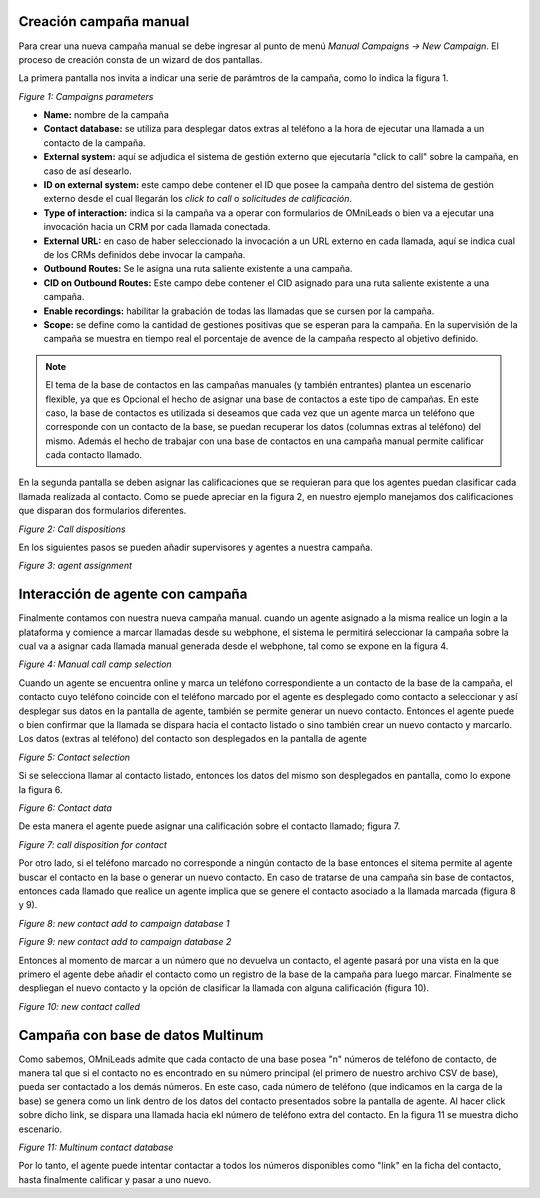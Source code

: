 .. _about_manualcamp:

Creación campaña manual
************************

Para crear una nueva campaña manual se debe ingresar al punto de menú *Manual Campaigns -> New  Campaign*. El proceso de creación consta de
un wizard de dos pantallas.

La primera pantalla nos invita a indicar una serie de parámtros de la campaña, como lo indica la figura 1.

.. image:: images/campaigns_manual_wizard1.png

*Figure 1: Campaigns parameters*


- **Name:** nombre de la campaña
- **Contact database:** se utiliza para desplegar datos extras al teléfono a la hora de ejecutar una llamada a un contacto de la campaña.
- **External system:** aquí se adjudica el sistema de gestión externo que ejecutaría "click to call" sobre la campaña, en caso de así desearlo.
- **ID on external system:**  este campo debe contener el ID que posee la campaña dentro del sistema de gestión externo desde el cual llegarán los *click to call* o *solicitudes de calificación*.
- **Type of interaction:** indica si la campaña va a operar con formularios de OMniLeads o bien va a ejecutar una invocación hacia un CRM por cada llamada conectada.
- **External URL:** en caso de haber seleccionado la invocación a un URL externo en cada llamada, aquí se indica cual de los CRMs definidos debe invocar la campaña.
- **Outbound Routes:** Se le asigna una ruta saliente existente a una campaña.
- **CID on Outbound Routes:** Este campo debe contener el CID asignado para una ruta saliente existente a una campaña.
- **Enable recordings:** habilitar la grabación de todas las llamadas que se cursen por la campaña.
- **Scope:** se define como la cantidad de gestiones positivas que se esperan para la campaña. En la supervisión de la campaña se muestra en tiempo real el porcentaje de avence de la campaña respecto al objetivo definido.

.. note::
  El tema de la base de contactos en las campañas manuales (y también entrantes) plantea un escenario flexible, ya que es Opcional el hecho de asignar una base de contactos
  a este tipo de campañas. En este caso, la base de contactos es utilizada si deseamos que cada vez que un agente marca un teléfono que corresponde con un contacto
  de la base, se puedan recuperar los datos (columnas extras al teléfono) del mismo. Además el hecho de trabajar con una base de contactos en una campaña manual
  permite calificar cada contacto llamado.

En la segunda pantalla se deben asignar las calificaciones que se requieran para que los agentes puedan clasificar cada llamada realizada al contacto. Como se puede apreciar
en la figura 2, en nuestro ejemplo manejamos dos calificaciones que disparan dos formularios diferentes.

.. image:: images/campaigns_calldispositions_add.png

*Figure 2: Call dispositions*

En los siguientes pasos se pueden añadir supervisores y agentes a nuestra campaña.

.. image:: images/campaigns_manual_wizard_3.png

*Figure 3: agent assignment*

Interacción de agente con campaña
*********************************

Finalmente contamos con nuestra nueva campaña manual. cuando un agente asignado a la misma realice un login a la plataforma y comience a marcar llamadas desde
su webphone, el sistema le permitirá seleccionar la campaña sobre la cual va a asignar cada llamada manual generada desde el webphone, tal como se expone
en la figura 4.

.. image:: images/campaigns_manual_agconsole1.png

*Figure 4: Manual call camp selection*


Cuando un agente se encuentra online y marca un teléfono correspondiente a un contacto de la base de la campaña, el contacto cuyo teléfono coincide con el teléfono marcado por el agente
es desplegado como contacto a seleccionar y así desplegar sus datos en la pantalla de agente, también se permite generar un nuevo contacto. Entonces el agente puede o bien confirmar que la llamada se dispara hacia
el contacto listado o sino también crear un nuevo contacto y marcarlo.
Los datos (extras al teléfono) del contacto son desplegados en la pantalla de agente

.. image:: images/campaigns_manual_agconsole2.png

*Figure 5: Contact selection*

Si se selecciona llamar al contacto listado, entonces los datos del mismo son desplegados en pantalla, como lo expone la figura 6.

.. image:: images/campaigns_manual_agconsole3.png

*Figure 6: Contact data*

De esta manera el agente puede asignar una calificación sobre el contacto llamado; figura 7.

.. image:: images/campaigns_manual_agconsole4.png

*Figure 7: call disposition for contact*


Por otro lado, si el teléfono marcado no corresponde a ningún contacto de la base entonces el sitema permite al agente buscar el contacto en la base o generar un nuevo contacto. En caso de tratarse
de una campaña sin base de contactos, entonces cada llamado que realice un agente implica que se genere el contacto asociado a la llamada marcada (figura 8 y 9).

.. image:: images/campaigns_manual_agconsole5.png

*Figure 8: new contact add to campaign database 1*


.. image:: images/campaigns_manual_agconsole6.png

*Figure 9: new contact add to campaign database 2*

Entonces al momento de marcar a un número que no devuelva un contacto, el agente pasará por una vista en la que primero el agente debe añadir el contacto como un registro de la base de la campaña para luego marcar.
Finalmente se despliegan el nuevo contacto y la opción de clasificar la llamada con alguna calificación (figura 10).


.. image:: images/campaigns_manual_agconsole7.png

*Figure 10: new contact called*

Campaña con base de datos Multinum
***********************************

Como sabemos, OMniLeads admite que cada contacto de una base posea "n" números de teléfono de contacto, de manera tal que si el contacto no es encontrado en su número principal
(el primero de nuestro archivo CSV de base), pueda ser contactado a los demás números. En este caso, cada número de teléfono (que indicamos en la carga de la base) se genera
como un link dentro de los datos del contacto presentados sobre la pantalla de agente. Al hacer click sobre dicho link, se dispara una llamada hacia ekl número de teléfono extra
del contacto. En la figura 11 se muestra dicho escenario.

.. image:: images/campaigns_prev_agconsole3.png

*Figure 11: Multinum contact database*

Por lo tanto, el agente puede intentar contactar a todos los números disponibles como "link" en la ficha del contacto, hasta finalmente calificar y pasar a uno nuevo.
